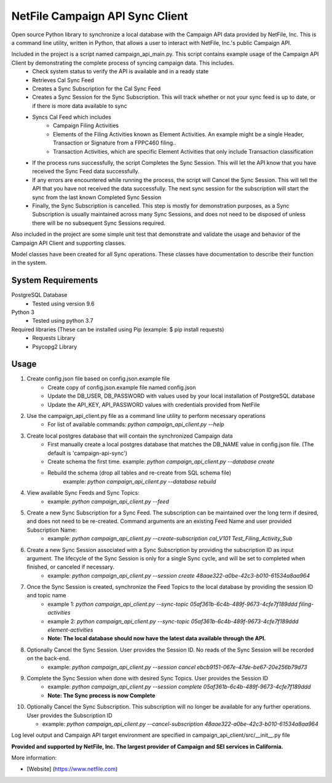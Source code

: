NetFile Campaign API Sync Client
================================
Open source Python library to synchronize a local database with the Campaign API data provided by NetFile, Inc.
This is a command line utility, written in Python, that allows a user to interact with NetFile, Inc.'s public Campaign API.

Included in the project is a script named campaign_api_main.py. This script contains example usage of the Campaign API Client by demonstrating the complete process of syncing campaign data. This includes.
    - Check system status to verify the API is available and in a ready state
    - Retrieves Cal Sync Feed
    - Creates a Sync Subscription for the Cal Sync Feed
    - Creates a Sync Session for the Sync Subscription. This will track whether or not your sync feed is up to date, or if there is more data available to sync
    - Syncs Cal Feed which includes
        - Campaign Filing Activities
        - Elements of the Filing Activities known as Element Activities. An example might be a single Header, Transaction or Signature from a FPPC460 filing..
        - Transaction Activities, which are specific Element Activities that only include Transaction classification
    - If the process runs successfully, the script Completes the Sync Session. This will let the API know that you have received the Sync Feed data successfully.
    - If any errors are encountered while running the process, the script will Cancel the Sync Session. This will tell the API that you have not received the data successfully. The next sync session for the subscription will start the sync from the last known Completed Sync Session
    - Finally, the Sync Subscription is cancelled. This step is mostly for demonstration purposes, as a Sync Subscription is usually maintained across many Sync Sessions, and does not need to be disposed of unless there will be no subsequent Sync Sessions required.

Also included in the project are some simple unit test that demonstrate and validate the usage and behavior of the Campaign API Client and supporting classes.

Model classes have been created for all Sync operations. These classes have documentation to describe their function in the system.

System Requirements
-------------------
PostgreSQL Database
    - Tested using version 9.6
Python 3
    - Tested using python 3.7
Required libraries (These can be installed using Pip (example: $ pip install requests)
    - Requests Library
    - Psycopg2 Library

Usage
-----
1) Create config.json file based on config.json.example file
    - Create copy of config.json.example file named config.json
    - Update the DB_USER, DB_PASSWORD with values used by your local installation of PostgreSQL database
    - Update the API_KEY, API_PASSWORD values with credentials provided from NetFile
2) Use the campaign_api_client.py file as a command line utility to perform necessary operations
    - For list of available commands: `python campaign_api_client.py --help`
3) Create local postgres database that will contain the synchronized Campaign data
    - First manually create a local postgres database that matches the DB_NAME value in config.json file. (The default is 'campaign-api-sync')
    - Create schema the first time. example: `python campaign_api_client.py --database create`
    - Rebuild the schema (drop all tables and re-create from SQL schema file)
        example: `python campaign_api_client.py --database rebuild`
4) View available Sync Feeds and Sync Topics:
    - example: `python campaign_api_client.py --feed`
5) Create a new Sync Subscription for a Sync Feed. The subscription can be maintained over the long term if desired, and does not need to be re-created. Command arguments are an existing Feed Name and user provided Subscription Name:
    - example: `python campaign_api_client.py --create-subscription cal_V101 Test_Filing_Activity_Sub`
6) Create a new Sync Session associated with a Sync Subscription by providing the subscription ID as input argument. The lifecycle of the Sync Session is only for a single Sync cycle, and will be set to completed when finished, or canceled if necessary.
    - example: `python campaign_api_client.py --session create 48aae322-a0be-42c3-b010-61534a8aa964`
7) Once the Sync Session is created, synchronize the Feed Topics to the local database by providing the session ID and topic name
    - example 1: `python campaign_api_client.py --sync-topic 05af361b-6c4b-489f-9673-4cfe7f189ddd filing-activities`
    - example 2: `python campaign_api_client.py --sync-topic 05af361b-6c4b-489f-9673-4cfe7f189ddd element-activities`
    - **Note: The local database should now have the latest data available through the API.**
8) Optionally Cancel the Sync Session. User provides the Session ID. No reads of the Sync Session will be recorded on the back-end.
    - example: `python campaign_api_client.py --session cancel ebcb9151-067e-47de-be67-20e256b79d73`
9) Complete the Sync Session when done with desired Sync Topics. User provides the Session ID
    - example: `python campaign_api_client.py --session complete 05af361b-6c4b-489f-9673-4cfe7f189ddd`
    - **Note: The Sync process is now Complete**
10) Optionally Cancel the Sync Subscription. This subscription will no longer be available for any further operations. User provides the Subscription ID

    - example: `python campaign_api_client.py --cancel-subscription 48aae322-a0be-42c3-b010-61534a8aa964`

Log level output and Campaign API target environment are specified in campaign_api_client/src/__init__.py file

**Provided and supported by NetFile, Inc. The largest provider of Campaign and SEI services in California.**

More information:

- [Website] (https://www.netfile.com)
